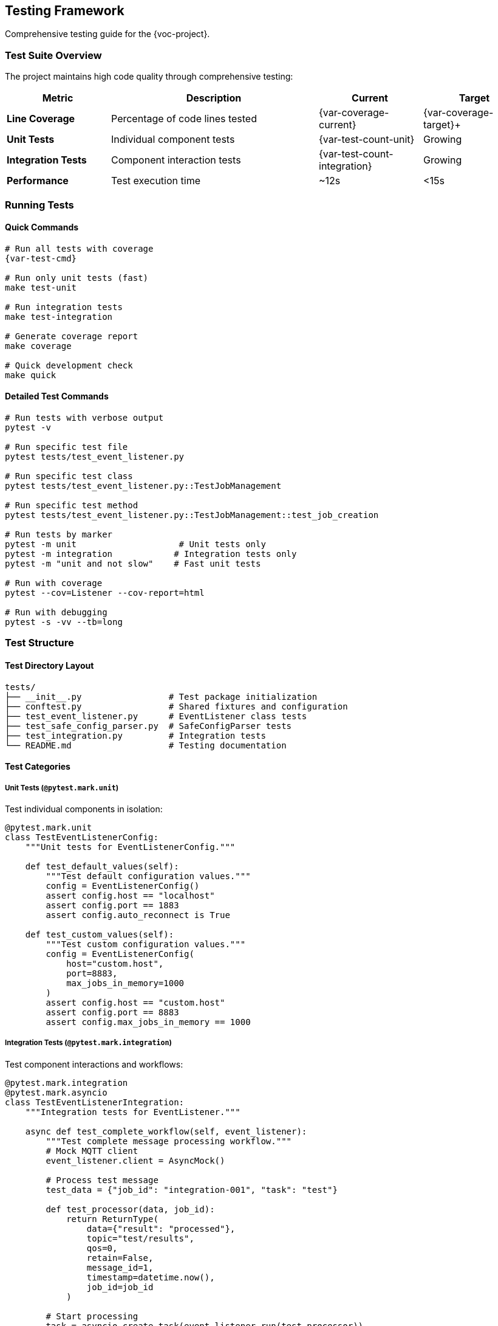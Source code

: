 [[testing]]
== Testing Framework

Comprehensive testing guide for the {voc-project}.

=== Test Suite Overview

The project maintains high code quality through comprehensive testing:

[cols="1,2,1,1"]
|===
|Metric |Description |Current |Target

|**Line Coverage** |Percentage of code lines tested |{var-coverage-current} |{var-coverage-target}+
|**Unit Tests** |Individual component tests |{var-test-count-unit} |Growing
|**Integration Tests** |Component interaction tests |{var-test-count-integration} |Growing
|**Performance** |Test execution time |~12s |<15s
|===

=== Running Tests

==== Quick Commands

[source,bash,subs="attributes"]
----
# Run all tests with coverage
{var-test-cmd}

# Run only unit tests (fast)
make test-unit

# Run integration tests
make test-integration

# Generate coverage report
make coverage

# Quick development check
make quick
----

==== Detailed Test Commands

[source,bash]
----
# Run tests with verbose output
pytest -v

# Run specific test file
pytest tests/test_event_listener.py

# Run specific test class
pytest tests/test_event_listener.py::TestJobManagement

# Run specific test method
pytest tests/test_event_listener.py::TestJobManagement::test_job_creation

# Run tests by marker
pytest -m unit                    # Unit tests only
pytest -m integration            # Integration tests only
pytest -m "unit and not slow"    # Fast unit tests

# Run with coverage
pytest --cov=Listener --cov-report=html

# Run with debugging
pytest -s -vv --tb=long
----

=== Test Structure

==== Test Directory Layout

[source,text]
----
tests/
├── __init__.py                 # Test package initialization
├── conftest.py                 # Shared fixtures and configuration
├── test_event_listener.py      # EventListener class tests
├── test_safe_config_parser.py  # SafeConfigParser tests
├── test_integration.py         # Integration tests
└── README.md                   # Testing documentation
----

==== Test Categories

===== Unit Tests (`@pytest.mark.unit`)

Test individual components in isolation:

[source,python]
----
@pytest.mark.unit
class TestEventListenerConfig:
    """Unit tests for EventListenerConfig."""
    
    def test_default_values(self):
        """Test default configuration values."""
        config = EventListenerConfig()
        assert config.host == "localhost"
        assert config.port == 1883
        assert config.auto_reconnect is True
    
    def test_custom_values(self):
        """Test custom configuration values."""
        config = EventListenerConfig(
            host="custom.host",
            port=8883,
            max_jobs_in_memory=1000
        )
        assert config.host == "custom.host"
        assert config.port == 8883
        assert config.max_jobs_in_memory == 1000
----

===== Integration Tests (`@pytest.mark.integration`)

Test component interactions and workflows:

[source,python]
----
@pytest.mark.integration
@pytest.mark.asyncio
class TestEventListenerIntegration:
    """Integration tests for EventListener."""
    
    async def test_complete_workflow(self, event_listener):
        """Test complete message processing workflow."""
        # Mock MQTT client
        event_listener.client = AsyncMock()
        
        # Process test message
        test_data = {"job_id": "integration-001", "task": "test"}
        
        def test_processor(data, job_id):
            return ReturnType(
                data={"result": "processed"},
                topic="test/results",
                qos=0,
                retain=False,
                message_id=1,
                timestamp=datetime.now(),
                job_id=job_id
            )
        
        # Start processing
        task = asyncio.create_task(event_listener.run(test_processor))
        
        # Simulate message processing
        await event_listener._process_message(test_data)
        
        # Verify job tracking
        job_info = await event_listener.get_job_status("integration-001")
        assert job_info is not None
        assert job_info.status == JobStatus.COMPLETED
        
        # Cleanup
        event_listener.stop()
        await task
----

===== Slow Tests (`@pytest.mark.slow`)

Long-running tests for comprehensive scenarios:

[source,python]
----
@pytest.mark.slow
@pytest.mark.asyncio
async def test_memory_management_over_time(event_listener):
    """Test memory management with many jobs over time."""
    # Configure for fast cleanup
    event_listener.config = EventListenerConfig(
        max_jobs_in_memory=100,
        job_cleanup_interval=1  # 1 second cleanup
    )
    
    # Create many jobs
    for i in range(200):
        await event_listener._create_job(f"job-{i}", {"data": i})
    
    # Wait for cleanup
    await asyncio.sleep(2)
    
    # Verify memory management
    all_jobs = await event_listener.get_all_jobs()
    assert len(all_jobs) <= 100
----

=== Test Fixtures

==== Configuration Fixtures

[source,python]
----
@pytest.fixture
def sample_config():
    """Sample configuration for testing."""
    return EventListenerConfig(
        host="test-broker",
        port=1883,
        topic="test/events",
        client_id="test-client",
        max_jobs_in_memory=100,
        job_cleanup_interval=60
    )

@pytest.fixture
def ssl_config():
    """SSL configuration for testing."""
    return EventListenerConfig(
        host="ssl-broker",
        port=8883,
        cafile="/path/to/test-ca.crt",
        topic="secure/events"
    )
----

==== EventListener Fixtures

[source,python]
----
@pytest.fixture
def event_listener(sample_config):
    """EventListener instance for testing."""
    return EventListener(sample_config)

@pytest.fixture
def mock_mqtt_client():
    """Mocked MQTT client."""
    client = AsyncMock()
    client.connect = AsyncMock()
    client.disconnect = AsyncMock()
    client.subscribe = AsyncMock()
    client.publish = AsyncMock()
    return client

@pytest.fixture
async def connected_listener(event_listener, mock_mqtt_client):
    """EventListener with mocked MQTT client."""
    event_listener.client = mock_mqtt_client
    await event_listener._connect()
    yield event_listener
    event_listener.stop()
----

==== Data Fixtures

[source,python]
----
@pytest.fixture
def sample_toml_data():
    """Sample TOML data for testing."""
    return {
        "job_id": "test-001",
        "task_type": "data_processing",
        "priority": "high",
        "data": {
            "input_file": "/test/input.csv",
            "output_file": "/test/output.json"
        }
    }

@pytest.fixture
def temp_toml_file(tmp_path):
    """Temporary TOML file for testing."""
    toml_content = """
    job_id = "file-test-001"
    task_type = "file_processing"
    
    [data]
    input = "/path/to/input"
    output = "/path/to/output"
    """
    
    toml_file = tmp_path / "test_config.toml"
    toml_file.write_text(toml_content)
    return str(toml_file)
----

=== Testing Patterns

==== Async Testing

[source,python]
----
@pytest.mark.asyncio
async def test_async_job_operations(event_listener):
    """Test async job management operations."""
    # Create job
    await event_listener._create_job("async-001", {"test": "data"})
    
    # Check job status
    job_info = await event_listener.get_job_status("async-001")
    assert job_info is not None
    assert job_info.status == JobStatus.PENDING
    
    # Update job status
    await event_listener._update_job_status(
        "async-001", 
        JobStatus.COMPLETED, 
        result={"success": True}
    )
    
    # Verify update
    updated_job = await event_listener.get_job_status("async-001")
    assert updated_job.status == JobStatus.COMPLETED
    assert updated_job.result == {"success": True}
----

==== Mocking External Dependencies

[source,python]
----
from unittest.mock import AsyncMock, patch

@pytest.mark.unit
async def test_mqtt_connection_error_handling(event_listener):
    """Test MQTT connection error handling."""
    # Mock connection failure
    with patch.object(event_listener.client, 'connect') as mock_connect:
        mock_connect.side_effect = ConnectionError("Connection failed")
        
        # Test error handling
        with pytest.raises(ConnectionError):
            await event_listener._connect()

@pytest.mark.unit  
def test_toml_parsing_error_handling(safe_config_parser):
    """Test TOML parsing error handling."""
    invalid_toml = "invalid toml content [[[["
    
    with pytest.raises(ConfigError):
        safe_config_parser.parse_config_from_string(invalid_toml)
----

==== Parameterized Tests

[source,python]
----
@pytest.mark.parametrize("host,port,expected", [
    ("localhost", 1883, "mqtt://localhost:1883"),
    ("mqtt.example.com", 8883, "mqtt://mqtt.example.com:8883"),
    ("ssl-broker", 8884, "mqtt://ssl-broker:8884"),
])
def test_uri_generation(host, port, expected):
    """Test URI generation with different parameters."""
    config = EventListenerConfig(host=host, port=port)
    assert config.uri == expected

@pytest.mark.parametrize("status,expected_running", [
    (JobStatus.PENDING, False),
    (JobStatus.RUNNING, True),
    (JobStatus.COMPLETED, False),
    (JobStatus.FAILED, False),
])
async def test_job_running_status(event_listener, status, expected_running):
    """Test job running status detection."""
    await event_listener._create_job("param-001", {})
    await event_listener._update_job_status("param-001", status)
    
    is_running = await event_listener.is_job_running("param-001")
    assert is_running == expected_running
----

==== Error Condition Testing

[source,python]
----
@pytest.mark.unit
def test_invalid_configuration():
    """Test handling of invalid configuration."""
    with pytest.raises(ValueError):
        EventListenerConfig(port=-1)  # Invalid port
    
    with pytest.raises(ValueError):
        EventListenerConfig(qos=5)    # Invalid QoS

@pytest.mark.unit
async def test_duplicate_job_handling(event_listener):
    """Test duplicate job detection and handling."""
    # Create initial job
    await event_listener._create_job("dup-001", {"data": "test"})
    
    # Try to create duplicate
    duplicate_created = await event_listener._create_job("dup-001", {"data": "test2"})
    assert duplicate_created is False
    
    # Verify duplicate tracking
    duplicates = await event_listener.get_duplicate_jobs()
    assert "dup-001" in duplicates
----

=== Coverage Analysis

==== Coverage Configuration

Coverage settings in `pyproject.toml`:

[source,toml]
----
[tool.coverage.run]
source = ["Listener"]
omit = ["*/tests/*", "*/test_*"]

[tool.coverage.report]
exclude_lines = [
    "pragma: no cover",
    "def __repr__",
    "if self.debug:",
    "raise AssertionError",
    "raise NotImplementedError",
    "if __name__ == .__main__.:",
]
----

==== Coverage Reports

[source,bash]
----
# Generate HTML coverage report
pytest --cov=Listener --cov-report=html
open htmlcov/index.html

# Generate terminal report
pytest --cov=Listener --cov-report=term-missing

# Generate XML report (for CI)
pytest --cov=Listener --cov-report=xml
----

==== Coverage Targets

[cols="1,2,1,1"]
|===
|Coverage Type |Description |Current |Target

|Line Coverage |Percentage of lines executed |{var-coverage-current} |{var-coverage-target}+
|Branch Coverage |Percentage of branches taken |82% |80%+
|Function Coverage |Percentage of functions called |95% |90%+
|===

=== Performance Testing

==== Benchmark Tests

[source,python]
----
import time
import pytest

@pytest.mark.benchmark
def test_job_creation_performance(event_listener, benchmark):
    """Benchmark job creation performance."""
    def create_jobs():
        for i in range(100):
            asyncio.run(event_listener._create_job(f"perf-{i}", {"data": i}))
    
    result = benchmark(create_jobs)
    assert result is not None

@pytest.mark.benchmark
async def test_message_processing_throughput(event_listener):
    """Test message processing throughput."""
    start_time = time.time()
    
    # Process 1000 messages
    for i in range(1000):
        test_data = {"job_id": f"throughput-{i}", "data": i}
        await event_listener._process_message(test_data)
    
    end_time = time.time()
    duration = end_time - start_time
    throughput = 1000 / duration
    
    print(f"Throughput: {throughput:.1f} messages/second")
    assert throughput > 100  # Minimum acceptable throughput
----

==== Memory Usage Tests

[source,python]
----
import psutil
import gc

@pytest.mark.slow
async def test_memory_usage_under_load(event_listener):
    """Test memory usage under sustained load."""
    process = psutil.Process()
    initial_memory = process.memory_info().rss
    
    # Create many jobs
    for i in range(10000):
        await event_listener._create_job(f"memory-{i}", {"data": f"test-{i}"})
    
    # Force garbage collection
    gc.collect()
    
    peak_memory = process.memory_info().rss
    memory_increase = peak_memory - initial_memory
    memory_mb = memory_increase / 1024 / 1024
    
    print(f"Memory increase: {memory_mb:.1f} MB")
    assert memory_mb < 100  # Should not use more than 100MB
----

=== Continuous Integration

==== GitHub Actions Workflow

Tests run automatically on:

* Push to `main` or `develop` branches
* Pull requests
* Tag creation

[source,yaml]
----
name: Tests
on: [push, pull_request]

jobs:
  test:
    runs-on: ubuntu-latest
    strategy:
      matrix:
        python-version: [3.8, 3.9, 3.10, 3.11, 3.12]
    
    steps:
    - uses: actions/checkout@v3
    - name: Set up Python ${{ matrix.python-version }}
      uses: actions/setup-python@v3
      with:
        python-version: ${{ matrix.python-version }}
    
    - name: Install dependencies
      run: |
        pip install -e .[dev]
    
    - name: Run tests
      run: |
        pytest --cov=Listener --cov-report=xml
    
    - name: Upload coverage
      uses: codecov/codecov-action@v3
----

=== Test Maintenance

==== Adding New Tests

When adding new functionality:

. **Write tests first** (TDD approach)
. **Cover both success and failure cases**
. **Include edge cases and error conditions**
. **Add integration tests for new workflows**
. **Update test documentation**

==== Test Review Checklist

. [ ] Tests cover new functionality
. [ ] Both positive and negative cases tested
. [ ] Async operations properly tested
. [ ] Mocks used appropriately
. [ ] Test names are descriptive
. [ ] Tests are fast and reliable
. [ ] Coverage requirements met

==== Debugging Tests

[source,bash]
----
# Run single test with debugging
pytest tests/test_event_listener.py::test_specific -s -vv

# Run tests and drop into debugger on failure
pytest --pdb

# Run tests with profiling
pytest --profile

# Show test durations
pytest --durations=10
---- 